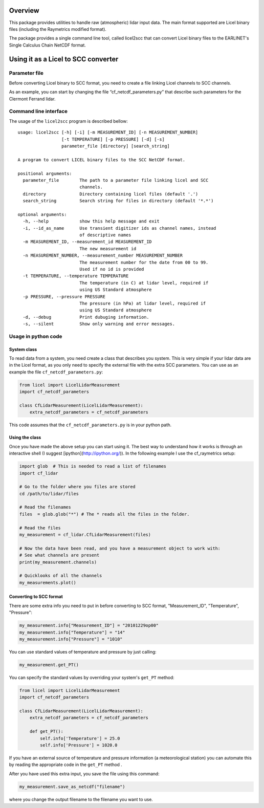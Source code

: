 Overview
========

This package provides utilities to handle raw (atmospheric) lidar input data.
The main format supported are Licel binary files (including the Raymetrics modified format).

The package provides a single command line tool, called licel2scc that can convert Licel binary files to the
EARLINET's Single Calculus Chain NetCDF format.


Using it as a Licel to SCC converter
====================================

Parameter file
--------------
Before converting Licel binary to SCC format, you need to create a file linking Licel channels to SCC channels.

As an example, you can start by changing the file “cf_netcdf_parameters.py” that describe such
parameters for the Clermont Ferrand  lidar.

Command line interface
----------------------
The usage of the  ``licel2scc`` program is described bellow::

    usage: licel2scc [-h] [-i] [-m MEASUREMENT_ID] [-n MEASUREMENT_NUMBER]
                     [-t TEMPERATURE] [-p PRESSURE] [-d] [-s]
                     parameter_file [directory] [search_string]

    A program to convert LICEL binary files to the SCC NetCDF format.

    positional arguments:
      parameter_file        The path to a parameter file linking licel and SCC
                            channels.
      directory             Directory containing licel files (default '.')
      search_string         Search string for files in directory (default '*.*')

    optional arguments:
      -h, --help            show this help message and exit
      -i, --id_as_name      Use transient digitizer ids as channel names, instead
                            of descriptive names
      -m MEASUREMENT_ID, --measurement_id MEASUREMENT_ID
                            The new measurement id
      -n MEASUREMENT_NUMBER, --measurement_number MEASUREMENT_NUMBER
                            The measurement number for the date from 00 to 99.
                            Used if no id is provided
      -t TEMPERATURE, --temperature TEMPERATURE
                            The temperature (in C) at lidar level, required if
                            using US Standard atmosphere
      -p PRESSURE, --pressure PRESSURE
                            The pressure (in hPa) at lidar level, required if
                            using US Standard atmosphere
      -d, --debug           Print dubuging information.
      -s, --silent          Show only warning and error messages.


Usage in python code
--------------------
System class
~~~~~~~~~~~~
To read data from a system, you need create a class that describes you system.
This is very simple if your lidar data are in the Licel format, as you only need to specify
the external file with the extra SCC parameters. You can use as an example the file ``cf_netcdf_parameters.py``:

.. code-block:: python

   from licel import LicelLidarMeasurement
   import cf_netcdf_parameters

   class CfLidarMeasurement(LicelLidarMeasurement):
       extra_netcdf_parameters = cf_netcdf_parameters

This code assumes that the ``cf_netcdf_parameters.py`` is in your python path.

Using the class
~~~~~~~~~~~~~~~

Once you have made the above setup you can start using it. The best way to understand how
it works is through an interactive shell (I suggest [ipython](http://ipython.org/)).
In the following example I use the cf_raymetrics setup:

.. code-block:: python

   import glob  # This is needed to read a list of filenames
   import cf_lidar

   # Go to the folder where you files are stored
   cd /path/to/lidar/files

   # Read the filenames
   files  = glob.glob("*") # The * reads all the files in the folder.

   # Read the files
   my_measurement = cf_lidar.CfLidarMeasurement(files)

   # Now the data have been read, and you have a measurement object to work with:
   # See what channels are present
   print(my_measurement.channels)

   # Quicklooks of all the channels
   my_measurements.plot()

Converting to SCC format
~~~~~~~~~~~~~~~~~~~~~~~~

There are some extra info you need to put in before converting to SCC format, "Measurement_ID", "Temperature", "Pressure":

.. code-block:: python

   my_measurement.info["Measurement_ID"] = "20101229op00"
   my_measurement.info["Temperature"] = "14"
   my_measurement.info["Pressure"] = "1010"

You can use standard values of temperature and pressure by just calling:

.. code-block:: python

    my_measurement.get_PT()

You can specify the standard values by overriding your system's ``get_PT`` method:

.. code-block:: python

   from licel import LicelLidarMeasurement
   import cf_netcdf_parameters

   class CfLidarMeasurement(LicelLidarMeasurement):
       extra_netcdf_parameters = cf_netcdf_parameters

       def get_PT():
           self.info['Temperature'] = 25.0
           self.info['Pressure'] = 1020.0

If you have an external source of temperature and pressure information (a meteorological station) you can automate
this by reading the appropriate code in the ``get_PT`` method .


After you have used this extra input, you save the file using this command:

.. code-block:: python

   my_measurement.save_as_netcdf("filename")

where you change the output filename to the filename you want to use.

